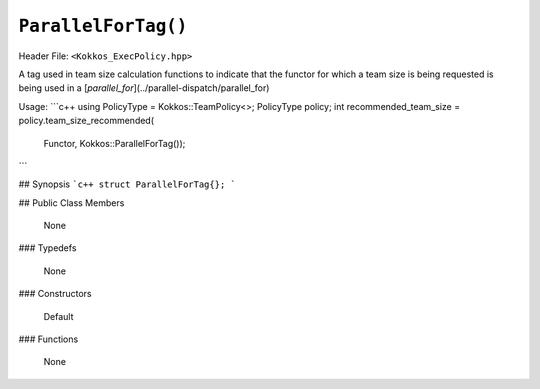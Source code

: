 ``ParallelForTag()``
====================

Header File: ``<Kokkos_ExecPolicy.hpp>``

A tag used in team size calculation functions to indicate that the functor for which a team size is being requested is being used in a [`parallel_for`](../parallel-dispatch/parallel_for)

Usage: 
```c++
using PolicyType = Kokkos::TeamPolicy<>; 
PolicyType policy;
int recommended_team_size = policy.team_size_recommended(
  Functor, Kokkos::ParallelForTag());
```

## Synopsis 
```c++
struct ParallelForTag{};
```

## Public Class Members

  None

### Typedefs
   
 None

### Constructors
 
 Default

### Functions

 None
